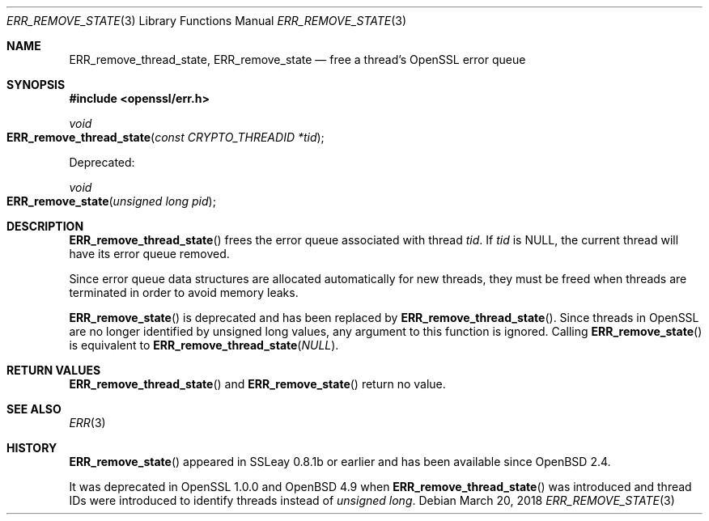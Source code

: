 .\"	$OpenBSD: ERR_remove_state.3,v 1.4 2018/03/20 22:56:38 schwarze Exp $
.\"	OpenSSL 9b86974e Aug 17 15:21:33 2015 -0400
.\"
.\" This file was written by Ulf Moeller <ulf@openssl.org> and
.\" Matt Caswell <matt@openssl.org>.
.\" Copyright (c) 2000, 2013 The OpenSSL Project.  All rights reserved.
.\"
.\" Redistribution and use in source and binary forms, with or without
.\" modification, are permitted provided that the following conditions
.\" are met:
.\"
.\" 1. Redistributions of source code must retain the above copyright
.\"    notice, this list of conditions and the following disclaimer.
.\"
.\" 2. Redistributions in binary form must reproduce the above copyright
.\"    notice, this list of conditions and the following disclaimer in
.\"    the documentation and/or other materials provided with the
.\"    distribution.
.\"
.\" 3. All advertising materials mentioning features or use of this
.\"    software must display the following acknowledgment:
.\"    "This product includes software developed by the OpenSSL Project
.\"    for use in the OpenSSL Toolkit. (http://www.openssl.org/)"
.\"
.\" 4. The names "OpenSSL Toolkit" and "OpenSSL Project" must not be used to
.\"    endorse or promote products derived from this software without
.\"    prior written permission. For written permission, please contact
.\"    openssl-core@openssl.org.
.\"
.\" 5. Products derived from this software may not be called "OpenSSL"
.\"    nor may "OpenSSL" appear in their names without prior written
.\"    permission of the OpenSSL Project.
.\"
.\" 6. Redistributions of any form whatsoever must retain the following
.\"    acknowledgment:
.\"    "This product includes software developed by the OpenSSL Project
.\"    for use in the OpenSSL Toolkit (http://www.openssl.org/)"
.\"
.\" THIS SOFTWARE IS PROVIDED BY THE OpenSSL PROJECT ``AS IS'' AND ANY
.\" EXPRESSED OR IMPLIED WARRANTIES, INCLUDING, BUT NOT LIMITED TO, THE
.\" IMPLIED WARRANTIES OF MERCHANTABILITY AND FITNESS FOR A PARTICULAR
.\" PURPOSE ARE DISCLAIMED.  IN NO EVENT SHALL THE OpenSSL PROJECT OR
.\" ITS CONTRIBUTORS BE LIABLE FOR ANY DIRECT, INDIRECT, INCIDENTAL,
.\" SPECIAL, EXEMPLARY, OR CONSEQUENTIAL DAMAGES (INCLUDING, BUT
.\" NOT LIMITED TO, PROCUREMENT OF SUBSTITUTE GOODS OR SERVICES;
.\" LOSS OF USE, DATA, OR PROFITS; OR BUSINESS INTERRUPTION)
.\" HOWEVER CAUSED AND ON ANY THEORY OF LIABILITY, WHETHER IN CONTRACT,
.\" STRICT LIABILITY, OR TORT (INCLUDING NEGLIGENCE OR OTHERWISE)
.\" ARISING IN ANY WAY OUT OF THE USE OF THIS SOFTWARE, EVEN IF ADVISED
.\" OF THE POSSIBILITY OF SUCH DAMAGE.
.\"
.Dd $Mdocdate: March 20 2018 $
.Dt ERR_REMOVE_STATE 3
.Os
.Sh NAME
.Nm ERR_remove_thread_state ,
.Nm ERR_remove_state
.Nd free a thread's OpenSSL error queue
.Sh SYNOPSIS
.In openssl/err.h
.Ft void
.Fo ERR_remove_thread_state
.Fa "const CRYPTO_THREADID *tid"
.Fc
.Pp
Deprecated:
.Pp
.Ft void
.Fo ERR_remove_state
.Fa "unsigned long pid"
.Fc
.Sh DESCRIPTION
.Fn ERR_remove_thread_state
frees the error queue associated with thread
.Fa tid .
If
.Fa tid
is
.Dv NULL ,
the current thread will have its error queue removed.
.Pp
Since error queue data structures are allocated automatically for new
threads, they must be freed when threads are terminated in order to
avoid memory leaks.
.Pp
.Fn ERR_remove_state
is deprecated and has been replaced by
.Fn ERR_remove_thread_state .
Since threads in OpenSSL are no longer identified by unsigned long
values, any argument to this function is ignored.
Calling
.Fn ERR_remove_state
is equivalent to
.Fn ERR_remove_thread_state NULL .
.Sh RETURN VALUES
.Fn ERR_remove_thread_state
and
.Fn ERR_remove_state
return no value.
.Sh SEE ALSO
.Xr ERR 3
.Sh HISTORY
.Fn ERR_remove_state
appeared in SSLeay 0.8.1b or earlier and has been available since
.Ox 2.4 .
.Pp
It was deprecated in OpenSSL 1.0.0 and
.Ox 4.9
when
.Fn ERR_remove_thread_state
was introduced and thread IDs were introduced to identify threads
instead of
.Vt unsigned long .
